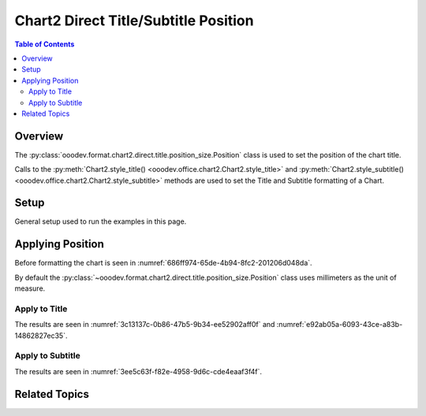 .. _help_chart2_format_direct_static_title_position_size:

Chart2 Direct Title/Subtitle Position
=====================================

.. contents:: Table of Contents
    :local:
    :backlinks: none
    :depth: 2

Overview
--------

The :py:class:`ooodev.format.chart2.direct.title.position_size.Position` class is used to set the position of the chart title.

Calls to the :py:meth:`Chart2.style_title() <ooodev.office.chart2.Chart2.style_title>` and
:py:meth:`Chart2.style_subtitle() <ooodev.office.chart2.Chart2.style_subtitle>` methods are used to set the Title and Subtitle formatting of a Chart.

Setup
-----

General setup used to run the examples in this page.

.. tabs::

    .. code-tab:: python
        :emphasize-lines: 34,35

        import uno
        from ooodev.format.chart2.direct.title.position_size import Position as TitlePosition
        from ooodev.format.chart2.direct.general.borders import LineProperties as ChartLineProperties
        from ooodev.format.chart2.direct.general.area import Gradient as ChartGradient
        from ooodev.format.chart2.direct.general.area import GradientStyle, ColorRange
        from ooodev.office.calc import Calc
        from ooodev.office.chart2 import Chart2
        from ooodev.utils.color import StandardColor
        from ooodev.utils.gui import GUI
        from ooodev.loader.lo import Lo

        def main() -> int:
            with Lo.Loader(connector=Lo.ConnectPipe()):
                doc = Calc.open_doc("pie_flat_chart.ods")
                GUI.set_visible(True, doc)
                Lo.delay(500)
                Calc.zoom(doc, GUI.ZoomEnum.ZOOM_100_PERCENT)

                sheet = Calc.get_active_sheet()

                Calc.goto_cell(cell_name="A1", doc=doc)
                chart_doc = Chart2.get_chart_doc(sheet=sheet, chart_name="pie_chart")

                chart_bdr_line = ChartLineProperties(color=StandardColor.PURPLE_DARK1, width=0.7)
                chart_grad = ChartGradient(
                    chart_doc=chart_doc,
                    step_count=64,
                    style=GradientStyle.SQUARE,
                    angle=45,
                    grad_color=ColorRange(StandardColor.BLUE_DARK1, StandardColor.PURPLE_LIGHT2),
                )
                Chart2.style_background(chart_doc=chart_doc, styles=[chart_grad, chart_bdr_line])

                title_pos = TitlePosition(7.1, 66.3)
                Chart2.style_title(chart_doc=chart_doc, styles=[title_pos])

                Lo.delay(1_000)
                Lo.close_doc(doc)
            return 0

        if __name__ == "__main__":
            SystemExit(main())

    .. only:: html

        .. cssclass:: tab-none

            .. group-tab:: None

Applying Position
-----------------

Before formatting the chart is seen in :numref:`686ff974-65de-4b94-8fc2-201206d048da`.

By default the :py:class:`~ooodev.format.chart2.direct.title.position_size.Position` class uses millimeters as the unit of measure.

Apply to Title
^^^^^^^^^^^^^^

.. tabs::

    .. code-tab:: python

        from ooodev.format.chart2.direct.title.position_size import Position as TitlePosition
        # ... other code

        title_pos = TitlePosition(7.1, 66.3)
        Chart2.style_title(chart_doc=chart_doc, styles=[title_pos])

    .. only:: html

        .. cssclass:: tab-none

            .. group-tab:: None

The results are seen in :numref:`3c13137c-0b86-47b5-9b34-ee52902aff0f` and :numref:`e92ab05a-6093-43ce-a83b-14862827ec35`.

.. cssclass:: screen_shot

    .. _3c13137c-0b86-47b5-9b34-ee52902aff0f:

    .. figure:: https://github.com/Amourspirit/python_ooo_dev_tools/assets/4193389/3c13137c-0b86-47b5-9b34-ee52902aff0f
        :alt: Chart with title position set
        :figclass: align-center
        :width: 450px

        Chart with title position set

.. cssclass:: screen_shot

    .. _bfd22d03-f4d8-4d1e-9759-b773051c79df:

    .. figure:: https://github.com/Amourspirit/python_ooo_dev_tools/assets/4193389/bfd22d03-f4d8-4d1e-9759-b773051c79df
        :alt: Chart Title Position and Size Dialog
        :figclass: align-center

        Chart Title Position and Size Dialog

Apply to Subtitle
^^^^^^^^^^^^^^^^^

.. tabs::

    .. code-tab:: python

        # ... other code
        Chart2.style_subtitle(chart_doc=chart_doc, styles=[title_pos])

    .. only:: html

        .. cssclass:: tab-none

            .. group-tab:: None

The results are seen in :numref:`3ee5c63f-f82e-4958-9d6c-cde4eaaf3f4f`.

.. cssclass:: screen_shot

    .. _3ee5c63f-f82e-4958-9d6c-cde4eaaf3f4f:

    .. figure:: https://github.com/Amourspirit/python_ooo_dev_tools/assets/4193389/3ee5c63f-f82e-4958-9d6c-cde4eaaf3f4f
        :alt: Chart with subtitle position set
        :figclass: align-center
        :width: 450px

        Chart with subtitle position set

Related Topics
--------------

.. seealso::

    .. cssclass:: ul-list

        - :ref:`part05`
        - :ref:`help_format_format_kinds`
        - :ref:`help_format_coding_style`
        - :ref:`help_chart2_format_direct_title`
        - :py:class:`~ooodev.utils.gui.GUI`
        - :py:class:`~ooodev.utils.lo.Lo`
        - :py:class:`~ooodev.office.chart2.Chart2`
        - :py:meth:`Chart2.style_background() <ooodev.office.chart2.Chart2.style_background>`
        - :py:meth:`Chart2.style_title() <ooodev.office.chart2.Chart2.style_title>`
        - :py:meth:`Chart2.style_subtitle() <ooodev.office.chart2.Chart2.style_subtitle>`
        - :py:meth:`Calc.dispatch_recalculate() <ooodev.office.calc.Calc.dispatch_recalculate>`
        - :py:class:`ooodev.format.chart2.direct.title.position_size.Position`
